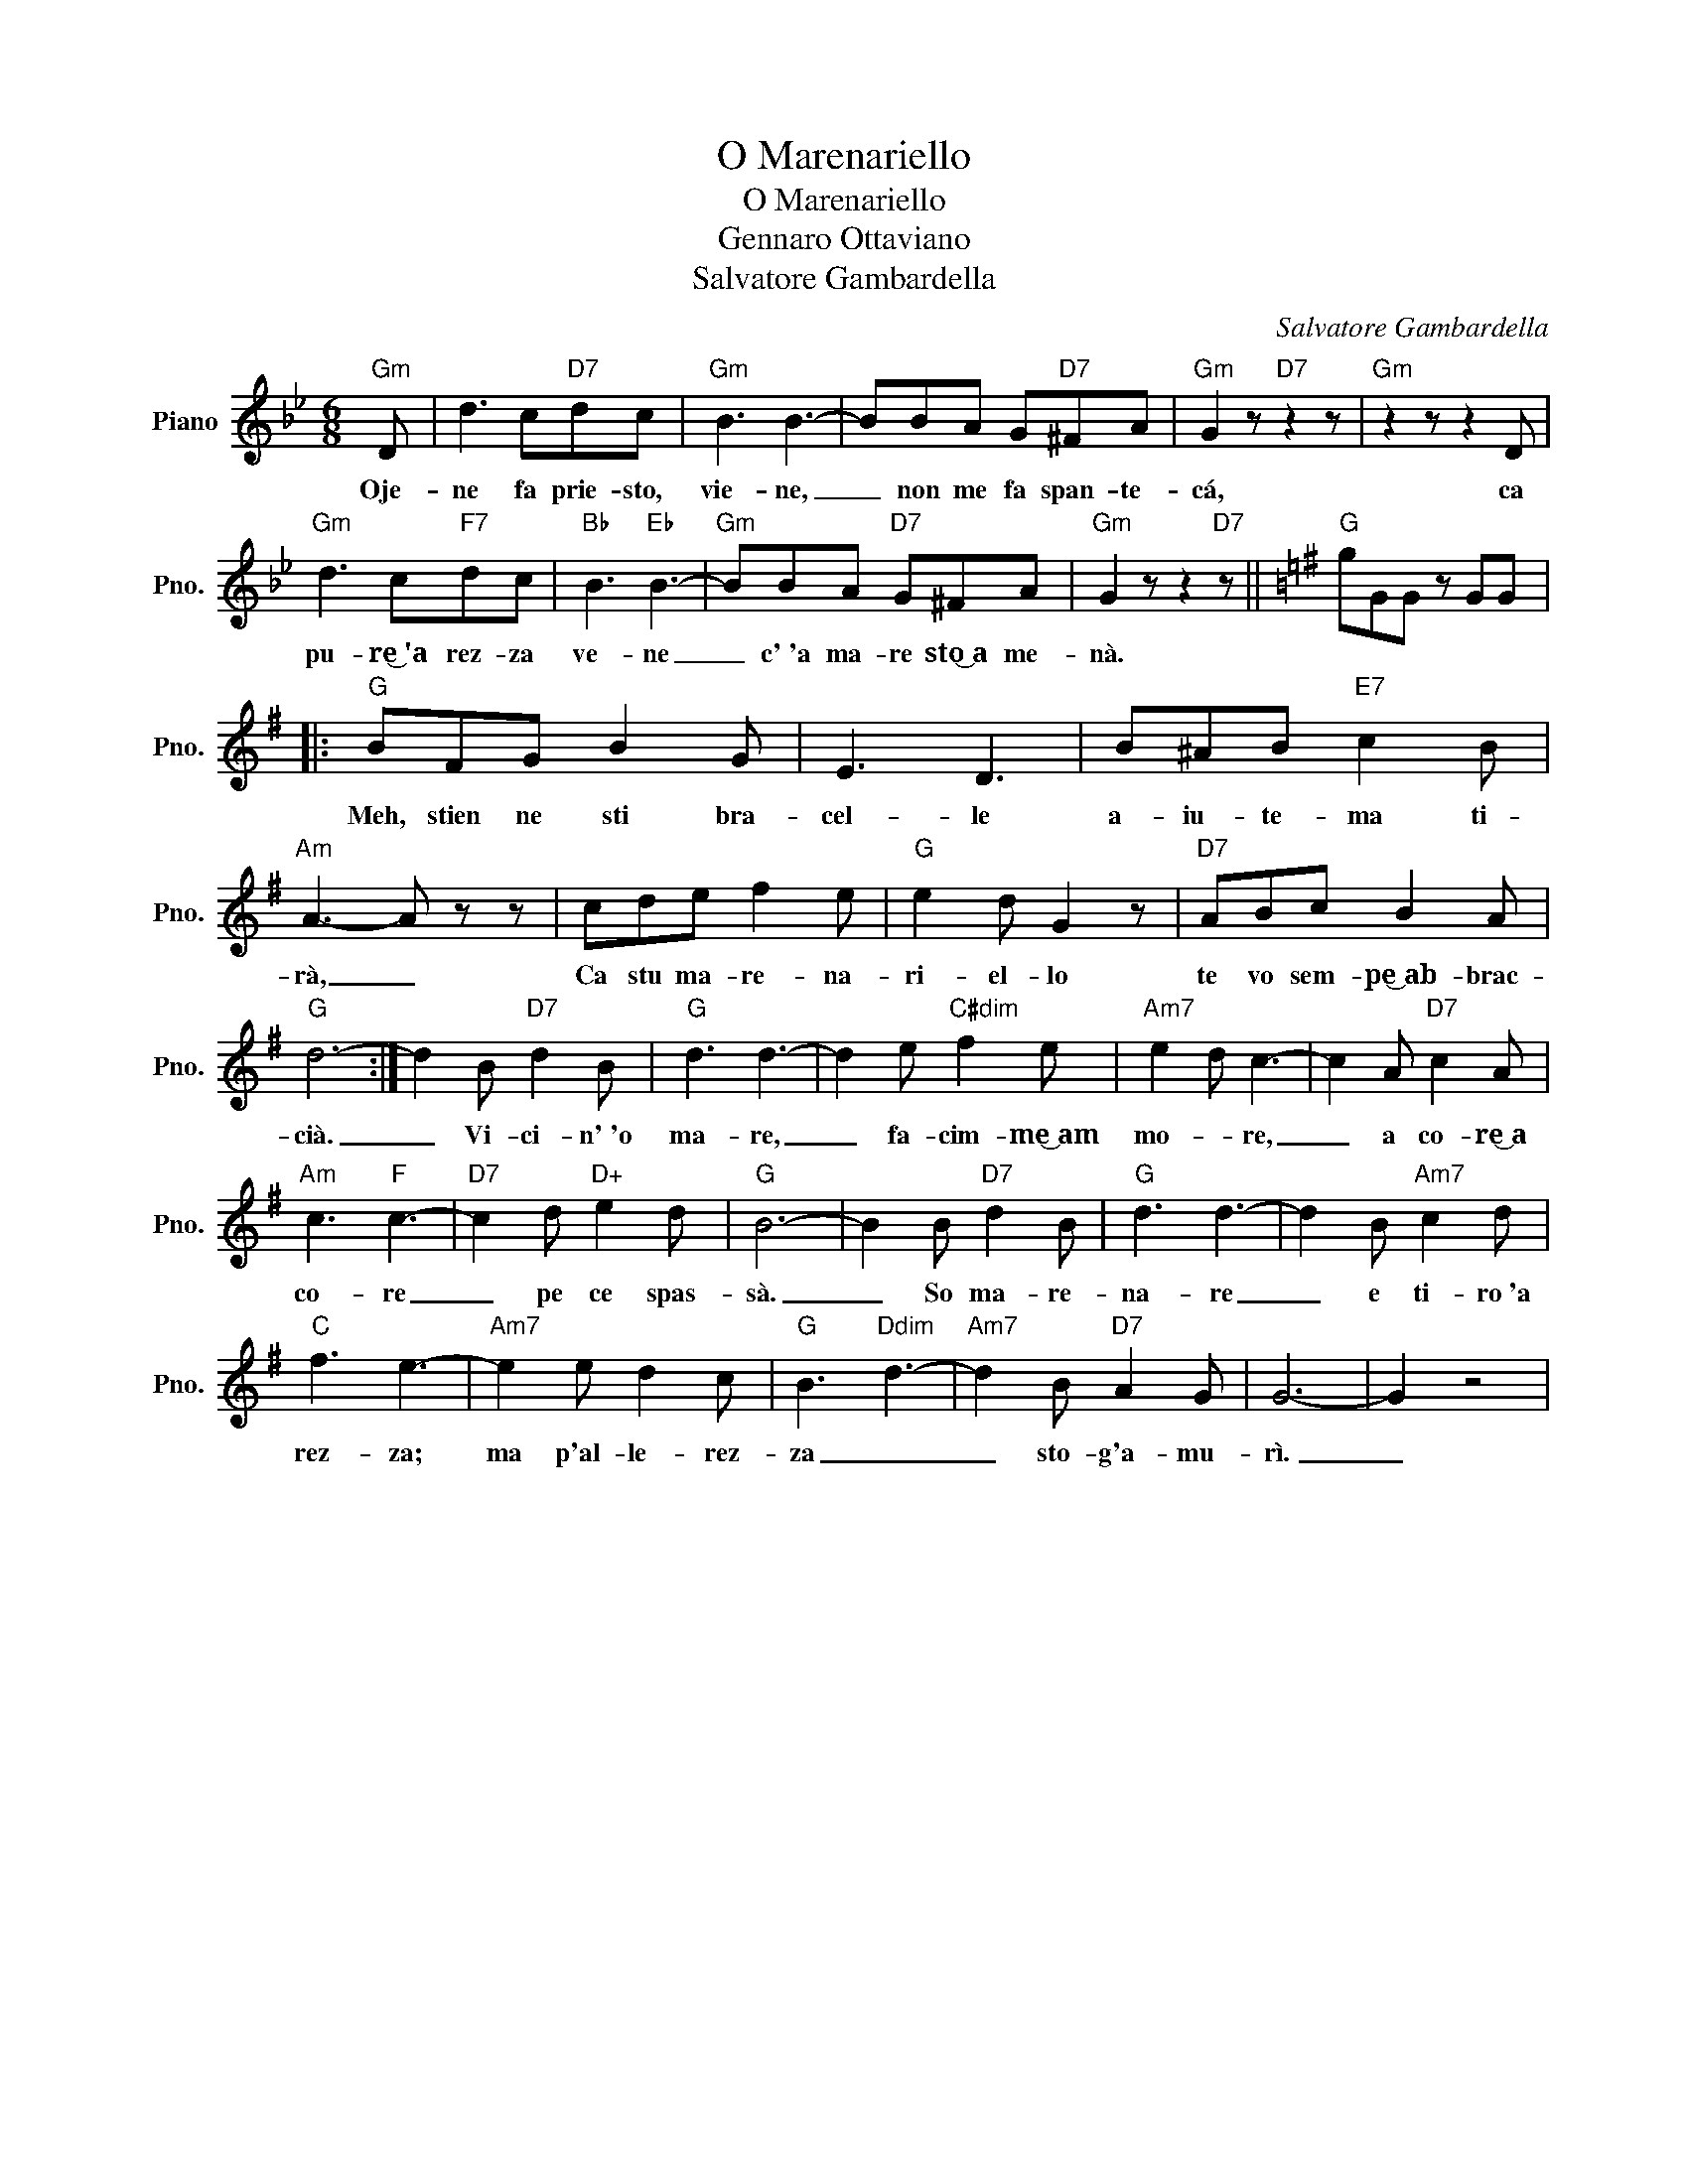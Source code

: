 X:1
T:O Marenariello
T:O Marenariello
T:Gennaro Ottaviano
T:Salvatore Gambardella
C:Salvatore Gambardella
Z:All Rights Reserved
L:1/8
M:6/8
K:Bb
V:1 treble nm="Piano" snm="Pno."
%%MIDI program 0
%%MIDI control 7 100
%%MIDI control 10 64
V:1
"Gm" D | d3 c"D7"dc |"Gm" B3 B3- | BBA G"D7"^FA |"Gm" G2 z"D7" z2 z |"Gm" z2 z z2 D | %6
w: Oje-|ne fa prie- sto,|vie- ne,|_ non me fa span- te-|cá,|ca|
"Gm" d3 c"F7"dc |"Bb" B3"Eb" B3- |"Gm" BBA"D7" G^FA |"Gm" G2 z z2"D7" z ||[K:G]"G" gGG z GG |: %11
w: pu- re͜~'a rez- za|ve- ne|_ c'~'a ma- re sto͜~a me-|nà.||
"G" BFG B2 G | E3 D3 | B^AB"E7" c2 B |"Am" A3- A z z | cde f2 e |"G" e2 d G2 z |"D7" ABc B2 A | %18
w: Meh, stien ne sti bra-|cel- le|a- iu- te- ma ti-|rà, _|Ca stu ma- re- na-|ri- el- lo|te vo sem- pe͜~ab- brac-|
"G" d6- :| d2 B"D7" d2 B |"G" d3 d3- | d2 e"C#dim" f2 e |"Am7" e2 d c3- | c2 A"D7" c2 A | %24
w: cià.|_ Vi- ci- n'~'o|ma- re,|_ fa- cim- me͜~am|mo- * re,|_ a co- re͜~a|
"Am" c3"F" c3- |"D7" c2 d"D+" e2 d |"G" B6- | B2 B"D7" d2 B |"G" d3 d3- | d2 B"Am7" c2 d | %30
w: co- re|_ pe ce spas-|sà.|_ So ma- re-|na- re|_ e ti- ro~'a|
"C" f3 e3- |"Am7" e2 e d2 c |"G" B3"Ddim" d3- |"Am7" d2 B"D7" A2 G | G6- | G2 z4 | %36
w: rez- za;|ma p'al- le- ~rez-|za _|_ sto- g'a- mu-|rì.|_|

